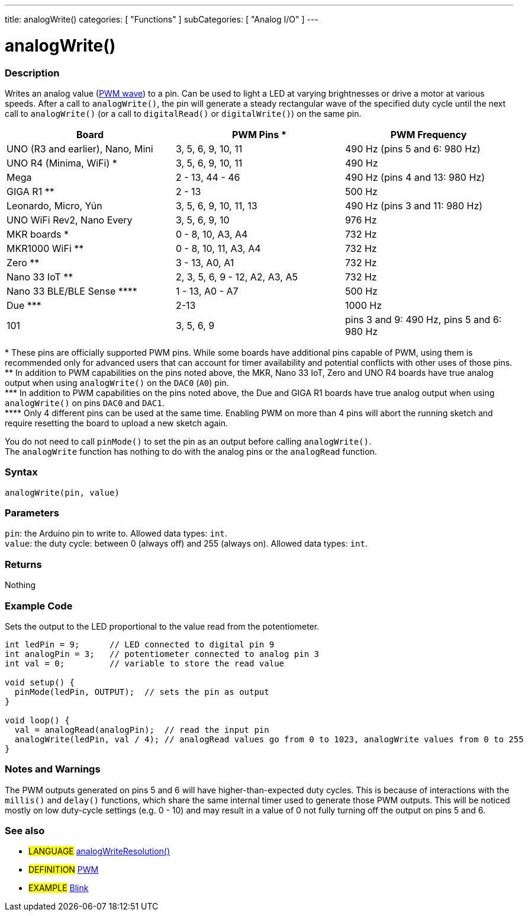 ---
title: analogWrite()
categories: [ "Functions" ]
subCategories: [ "Analog I/O" ]
---





= analogWrite()


// OVERVIEW SECTION STARTS
[#overview]
--

[float]
=== Description
Writes an analog value (http://arduino.cc/en/Tutorial/PWM[PWM wave]) to a pin. Can be used to light a LED at varying brightnesses or drive a motor at various speeds. After a call to `analogWrite()`, the pin will generate a steady rectangular wave of the specified duty cycle until the next call to `analogWrite()` (or a call to `digitalRead()` or `digitalWrite()`) on the same pin.

[options="header"]

|=========================================================================================================================
| Board                                      | PWM Pins +*+                   | PWM Frequency
| UNO (R3 and earlier), Nano, Mini           | 3, 5, 6, 9, 10, 11             | 490 Hz (pins 5 and 6: 980 Hz)
| UNO R4 (Minima, WiFi) +*+                  | 3, 5, 6, 9, 10, 11             | 490 Hz
| Mega                                       | 2 - 13, 44 - 46                | 490 Hz (pins 4 and 13: 980 Hz)
| GIGA R1 +**+                               | 2 - 13                         | 500 Hz
| Leonardo, Micro, Yún                       | 3, 5, 6, 9, 10, 11, 13         | 490 Hz (pins 3 and 11: 980 Hz)
| UNO WiFi Rev2, Nano Every                  | 3, 5, 6, 9, 10                 | 976 Hz
| MKR boards +*+                             | 0 - 8, 10, A3, A4              | 732 Hz
| MKR1000 WiFi +**+                          | 0 - 8, 10, 11, A3, A4          | 732 Hz
| Zero +**+                                  | 3 - 13, A0, A1                 | 732 Hz
| Nano 33 IoT +**+                           | 2, 3, 5, 6, 9 - 12, A2, A3, A5 | 732 Hz
| Nano 33 BLE/BLE Sense +****+               | 1 - 13, A0 - A7                | 500 Hz
| Due +***+                                  | 2-13                           | 1000 Hz
| 101                                        | 3, 5, 6, 9                     | pins 3 and 9: 490 Hz, pins 5 and 6: 980 Hz
|=========================================================================================================================

+*+ These pins are officially supported PWM pins. While some boards have additional pins capable of PWM, using them is recommended only for advanced users that can account for timer availability and potential conflicts with other uses of those pins.  +
+**+ In addition to PWM capabilities on the pins noted above, the MKR, Nano 33 IoT, Zero and UNO R4 boards have true analog output when using `analogWrite()` on the `DAC0` (`A0`) pin. +
+***+ In addition to PWM capabilities on the pins noted above, the Due and GIGA R1 boards have true analog output when using `analogWrite()` on pins `DAC0` and `DAC1`. +
+****+ Only 4 different pins can be used at the same time. Enabling PWM on more than 4 pins will abort the running sketch and require resetting the board to upload a new sketch again. +

[%hardbreaks]

You do not need to call `pinMode()` to set the pin as an output before calling `analogWrite()`.
The `analogWrite` function has nothing to do with the analog pins or the `analogRead` function.
[%hardbreaks]


[float]
=== Syntax
`analogWrite(pin, value)`


[float]
=== Parameters
`pin`: the Arduino pin to write to. Allowed data types: `int`. +
`value`: the duty cycle: between 0 (always off) and 255 (always on). Allowed data types: `int`.


[float]
=== Returns
Nothing

--
// OVERVIEW SECTION ENDS




// HOW TO USE SECTION STARTS
[#howtouse]
--

[float]
=== Example Code
Sets the output to the LED proportional to the value read from the potentiometer.


[source,arduino]
----
int ledPin = 9;      // LED connected to digital pin 9
int analogPin = 3;   // potentiometer connected to analog pin 3
int val = 0;         // variable to store the read value

void setup() {
  pinMode(ledPin, OUTPUT);  // sets the pin as output
}

void loop() {
  val = analogRead(analogPin);  // read the input pin
  analogWrite(ledPin, val / 4); // analogRead values go from 0 to 1023, analogWrite values from 0 to 255
}
----
[%hardbreaks]


[float]
=== Notes and Warnings
The PWM outputs generated on pins 5 and 6 will have higher-than-expected duty cycles. This is because of interactions with the `millis()` and `delay()` functions, which share the same internal timer used to generate those PWM outputs. This will be noticed mostly on low duty-cycle settings (e.g. 0 - 10) and may result in a value of 0 not fully turning off the output on pins 5 and 6.

--
// HOW TO USE SECTION ENDS


// SEE ALSO SECTION
[#see_also]
--

[float]
=== See also

[role="language"]
* #LANGUAGE# link:../../zero-due-mkr-family/analogwriteresolution[analogWriteResolution()]

[role="definition"]
* #DEFINITION# http://arduino.cc/en/Tutorial/PWM[PWM^]

[role="example"]
* #EXAMPLE# http://arduino.cc/en/Tutorial/Blink[Blink^]

--
// SEE ALSO SECTION ENDS
